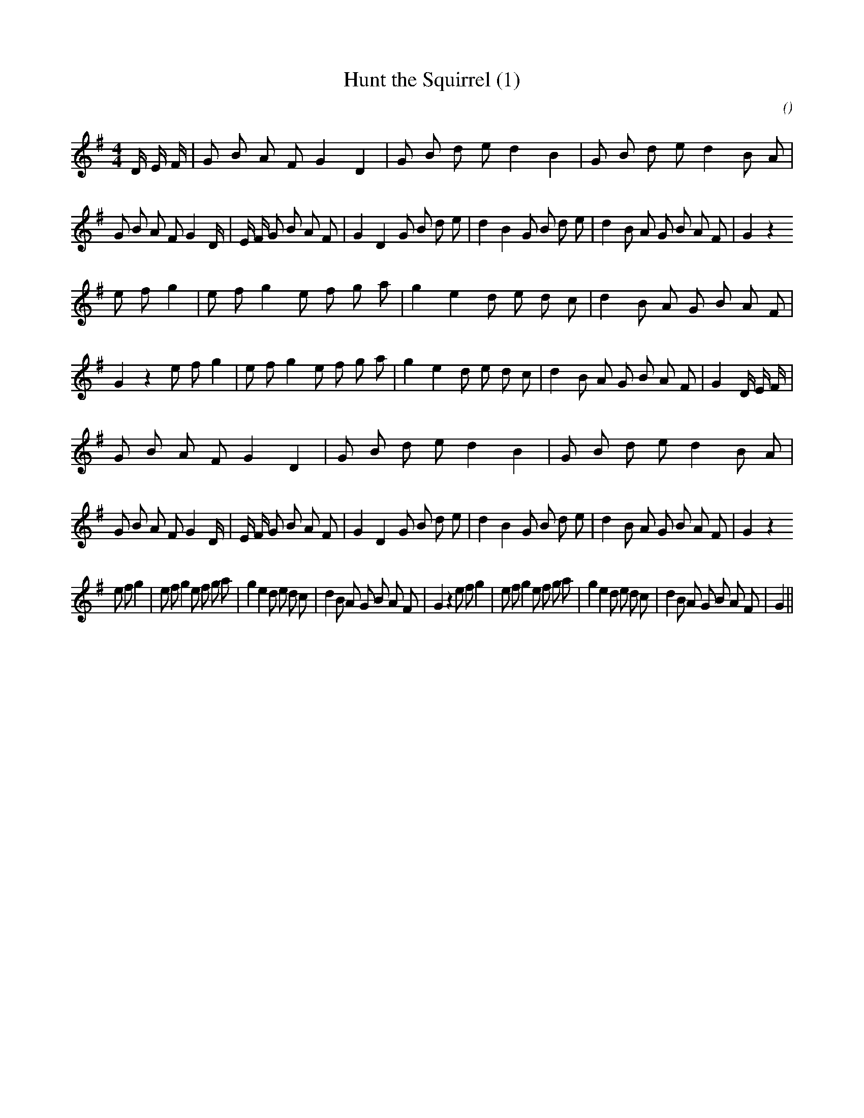 X:1
T: Hunt the Squirrel (1)
N:
C:
S:
A:
O:
R:
M:4/4
K:G
I:speed 210
%W: A1
% voice 1 (1 lines, 55 notes)
K:G
M:4/4
L:1/16
D4/3 E4/3 F4/3 |G2 B2 A2 F2 G4 D4 |G2 B2 d2 e2 d4 B4 |G2 B2 d2 e2 d4 B2 A2 |G2 B2 A2 F2 G4 D4/3 |E4/3 F4/3 G2 B2 A2 F2 |G4 D4 G2 B2 d2 e2 |d4 B4 G2 B2 d2 e2 |d4 B2 A2 G2 B2 A2 F2 |G4 z4
%W: B1
% voice 1 (1 lines, 52 notes)
e2 f2 g4 |e2 f2 g4 e2 f2 g2 a2 |g4 e4 d2 e2 d2 c2 |d4 B2 A2 G2 B2 A2 F2 |G4 z4 e2 f2 g4 |e2 f2 g4 e2 f2 g2 a2 |g4 e4 d2 e2 d2 c2 |d4 B2 A2 G2 B2 A2 F2 |G4 D4/3 E4/3 F4/3 |
%W: A2
% voice 1 (1 lines, 52 notes)
G2 B2 A2 F2 G4 D4 |G2 B2 d2 e2 d4 B4 |G2 B2 d2 e2 d4 B2 A2 |G2 B2 A2 F2 G4 D4/3 |E4/3 F4/3 G2 B2 A2 F2 |G4 D4 G2 B2 d2 e2 |d4 B4 G2 B2 d2 e2 |d4 B2 A2 G2 B2 A2 F2 |G4 z4
%W: B2
% voice 1 (1 lines, 49 notes)
e2 f2 g4 |e2 f2 g4 e2 f2 g2 a2 |g4 e4 d2 e2 d2 c2 |d4 B2 A2 G2 B2 A2 F2 |G4 z4 e2 f2 g4 |e2 f2 g4 e2 f2 g2 a2 |g4 e4 d2 e2 d2 c2 |d4 B2 A2 G2 B2 A2 F2 |G4 ||
